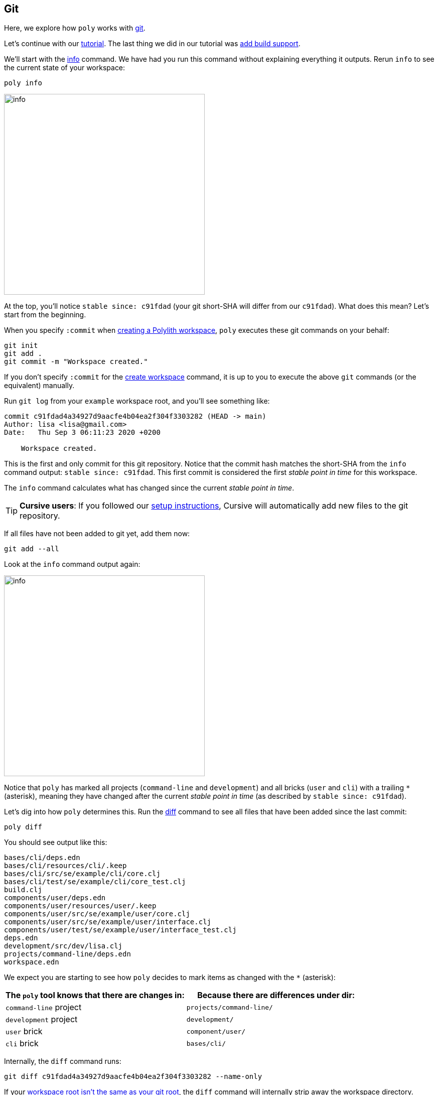 == Git

Here, we explore how `poly` works with https://git-scm.com/[git].

Let's continue with our xref:introduction.adoc[tutorial].
The last thing we did in our tutorial was xref:build.adoc[add build support].

We'll start with the xref:commands.adoc#info[info] command.
We have had you run this command without explaining everything it outputs.
Rerun `info` to see the current state of your workspace:

[[info-all-changed-example]]
[source,shell]
----
poly info
----
image::images/git/output/info.png[width=400]

At the top, you'll notice `stable since: c91fdad` (your git short-SHA will differ from our `c91fdad`).
What does this mean?
Let's start from the beginning.

When you specify `:commit` when xref:workspace.adoc[creating a Polylith workspace], `poly` executes these git commands on your behalf:

[source,shell]
----
git init
git add .
git commit -m "Workspace created."
----

****
If you don't specify `:commit` for the xref:commands.adoc#create-workspace[create workspace] command, it is up to you to execute the above `git` commands (or the equivalent) manually.
****

Run `git log` from your `example` workspace root, and you'll see something like:

[source,shell]
----
commit c91fdad4a34927d9aacfe4b04ea2f304f3303282 (HEAD -> main)
Author: lisa <lisa@gmail.com>
Date:   Thu Sep 3 06:11:23 2020 +0200

    Workspace created.
----

This is the first and only commit for this git repository.
Notice that the commit hash matches the short-SHA from the `info` command output: `stable since: c91fdad`.
This first commit is considered the first _stable point in time_ for this workspace.

The `info` command calculates what has changed since the current _stable point in time_.

TIP: *Cursive users*:
If you followed our xref:development.adoc#cursive-enable-auto-add[setup instructions], Cursive will automatically add new files to the git repository.

If all files have not been added to git yet, add them now:

[source,shell]
----
git add --all
----

Look at the `info` command output again:

image::images/git/output/info.png[width=400]

Notice that `poly` has marked all projects (`command-line` and `development`) and all bricks (`user` and `cli`) with a trailing `*` (asterisk), meaning they have changed after the current _stable point in time_ (as described by `stable since: c91fdad`).

Let's dig into how `poly` determines this.
Run the xref:commands.adoc#diff[diff] command to see all files that have been added since the last commit:

[source,shell]
----
poly diff
----

You should see output like this:
// scripts/output/git-diff.txt
[source,shell]
----
bases/cli/deps.edn
bases/cli/resources/cli/.keep
bases/cli/src/se/example/cli/core.clj
bases/cli/test/se/example/cli/core_test.clj
build.clj
components/user/deps.edn
components/user/resources/user/.keep
components/user/src/se/example/user/core.clj
components/user/src/se/example/user/interface.clj
components/user/test/se/example/user/interface_test.clj
deps.edn
development/src/dev/lisa.clj
projects/command-line/deps.edn
workspace.edn
----

We expect you are starting to see how `poly` decides to mark items as changed with the `*` (asterisk):

|===
| The `poly` tool knows that there are changes in: | Because there are differences under dir:

| `command-line` project
| `projects/command-line/`

| `development` project
| `development/`

| `user` brick
| `component/user/`

| `cli` brick
| `bases/cli/`

|===

****
Internally, the `diff` command runs:

[source,shell]
----
git diff c91fdad4a34927d9aacfe4b04ea2f304f3303282 --name-only
----

If your xref:workspace.adoc#workspace-root-under-git-root[workspace root isn't the same as your git root], the `diff` command will internally strip away the workspace directory.

The workspace directory is available via `poly get:ws-local-dir` and will return `nil` if your workspace is at the git root.
****

When you created your xref:workspace.adoc[workspace], `poly` created a  https://git-scm.com/docs/gitignore[.gitignore] for you.
Now is a good time to add more rules to `/.gitignore` if needed.

[[add-and-commit]]
Add and commit any new and changed files:

[source,shell]
----
git add --all
git commit -m "Created the user and cli bricks."
----

Have a look at our workspace repository commit history again:

[source,shell]
----
git log --pretty=oneline
----

Your git SHAs will be different, but you'll see something like:

[source,shell]
----
e7ebe683a775ec28b7c2b5d77e01e79d48149d13 (HEAD -> main) Created the user and cli bricks.
c91fdad4a34927d9aacfe4b04ea2f304f3303282 Workspace created.
----

If you rerun the xref:commands.adoc#info[info] command, it will return the same result as before.
This is because you haven't moved your _stable point in time_ yet.
We'll dig into this in xref:tagging.adoc[Tagging].
